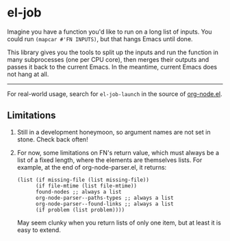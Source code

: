 * el-job

Imagine you have a function you'd like to run on a long list of inputs.  You could run =(mapcar #'FN INPUTS)=, but that hangs Emacs until done.

This library gives you the tools to split up the inputs and run the function in many subprocesses (one per CPU core), then merges their outputs and passes it back to the current Emacs.  In the meantime, current Emacs does not hang at all.


-------

For real-world usage, search for =el-job-launch= in the source of [[https://github.com/meedstrom/org-node/blob/use-el-job/org-node.el][org-node.el]].


** Limitations

1. Still in a development honeymoon, so argument names are not set in stone.  Check back often!

2. For now, some limitations on FN's return value, which must always be a list of a fixed length, where the elements are themselves lists.  For example, at the end of org-node-parser.el, it returns:

   #+begin_src elisp
       (list (if missing-file (list missing-file))
             (if file-mtime (list file-mtime))
             found-nodes ;; always a list
             org-node-parser--paths-types ;; always a list
             org-node-parser--found-links ;; always a list
             (if problem (list problem))))
   #+end_src

   May seem clunky when you return lists of only one item, but at least it is easy to extend.
